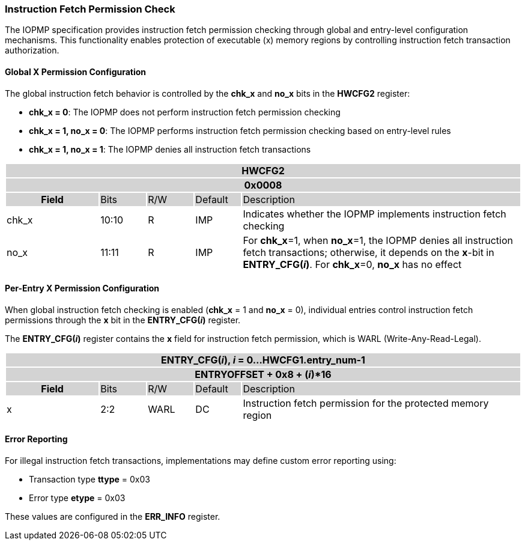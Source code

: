 === Instruction Fetch Permission Check

The IOPMP specification provides instruction fetch permission checking through global and entry-level configuration mechanisms. This functionality enables protection of executable (x) memory regions by controlling instruction fetch transaction authorization.

==== Global X Permission Configuration

The global instruction fetch behavior is controlled by the *chk_x* and *no_x* bits in the *HWCFG2* register:

* **chk_x = 0**: The IOPMP does not perform instruction fetch permission checking
* **chk_x = 1, no_x = 0**: The IOPMP performs instruction fetch permission checking based on entry-level rules
* **chk_x = 1, no_x = 1**: The IOPMP denies all instruction fetch transactions

[#HWCFG2]
[cols="<2,<1,<1,<1,<6"]
|===
5+h|HWCFG2{set:cellbgcolor:#D3D3D3}
5+h|0x0008
h|Field                         |Bits   |R/W    |Default    |Description
|{set:cellbgcolor:#FFFFFF}chk_x|10:10  |R     | IMP| Indicates whether the IOPMP implements instruction fetch checking
|no_x|11:11  |R     | IMP| For *chk_x*=1, when *no_x*=1, the IOPMP denies all instruction fetch transactions; otherwise, it depends on the *x*-bit in *ENTRY_CFG(_i_)*. For *chk_x*=0, *no_x* has no effect
|===

==== Per-Entry X Permission Configuration

When global instruction fetch checking is enabled (*chk_x* = 1 and *no_x* = 0), individual entries control instruction fetch permissions through the *x* bit in the *ENTRY_CFG(_i_)* register.

The *ENTRY_CFG(_i_)* register contains the *x* field for instruction fetch permission, which is WARL (Write-Any-Read-Legal).

[cols="<2,<1,<1,<1,<6"]
|===
5+h|{set:cellbgcolor:#D3D3D3} ENTRY_CFG(_i_), _i_ = 0...HWCFG1.entry_num-1
5+h|ENTRYOFFSET + 0x8 + (_i_)*16
h|Field                         |Bits       |R/W    |Default    |Description
|{set:cellbgcolor:#FFFFFF}x     |2:2        |WARL   |DC         |Instruction fetch permission for the protected memory region
|===

==== Error Reporting

For illegal instruction fetch transactions, implementations may define custom error reporting using:

* Transaction type *ttype* = 0x03
* Error type *etype* = 0x03

These values are configured in the *ERR_INFO* register.

